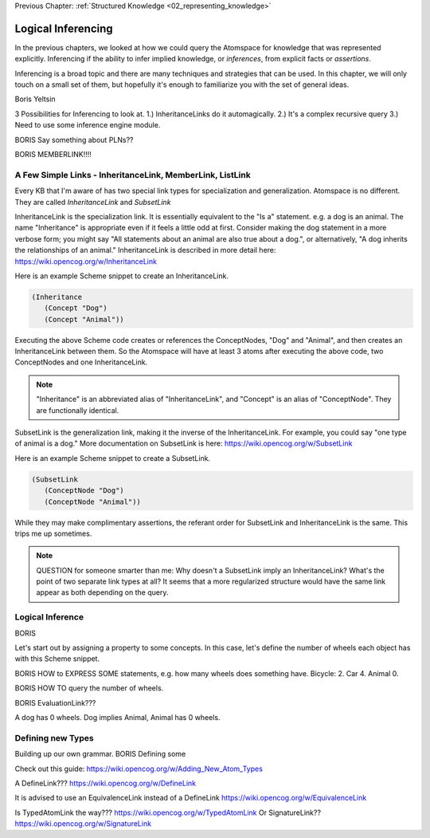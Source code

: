 .. role:: scheme(code)
   :language: scheme

.. _03_logical_inferencing:

Previous Chapter: :ref:`Structured Knowledge <02_representing_knowledge>`

========================================================================
Logical Inferencing
========================================================================

In the previous chapters, we looked at how we could query the Atomspace for knowledge that was represented explicitly.
Inferencing if the ability to infer implied knowledge, or *inferences*, from explicit facts or *assertions*.

Inferencing is a broad topic and there are many techniques and strategies that can be used.
In this chapter, we will only touch on a small set of them, but hopefully it's enough to familiarize you with the set of general ideas.


Boris Yeltsin

3 Possibilities for Inferencing to look at.  1.) InheritanceLinks do it automagically.  2.) It's a complex recursive query 3.) Need to use some inference engine module.


BORIS Say something about PLNs??



BORIS MEMBERLINK!!!!

A Few Simple Links - InheritanceLink, MemberLink, ListLink
------------------------------------------------------------------------

Every KB that I'm aware of has two special link types for specialization and generalization.  Atomspace is no different.
They are called *InheritanceLink* and *SubsetLink*

InheritanceLink is the specialization link.  It is essentially equivalent to the "Is a" statement.  e.g. a dog is an animal.
The name "Inheritance" is appropriate even if it feels a little odd at first. Consider making the dog statement in a more verbose form; you might say "All statements about an animal are also true about a dog.", or alternatively, "A dog inherits the relationships of an animal."
InheritanceLink is described in more detail here: `<https://wiki.opencog.org/w/InheritanceLink>`_

Here is an example Scheme snippet to create an InheritanceLink.

.. code-block:: scheme

   (Inheritance
      (Concept "Dog")
      (Concept "Animal"))

Executing the above Scheme code creates or references the ConceptNodes, "Dog" and "Animal", and then creates an InheritanceLink between them.  So the Atomspace will have at least 3 atoms after executing the above code, two ConceptNodes and one InheritanceLink.

.. note:: "Inheritance" is an abbreviated alias of "InheritanceLink", and "Concept" is an alias of "ConceptNode".  They are functionally identical.

SubsetLink is the generalization link, making it the inverse of the InheritanceLink.  For example, you could say "one type of animal is a dog."  More documentation on SubsetLink is here: `<https://wiki.opencog.org/w/SubsetLink>`_

Here is an example Scheme snippet to create a SubsetLink.

.. code-block:: scheme

   (SubsetLink
      (ConceptNode "Dog")
      (ConceptNode "Animal"))

While they may make complimentary assertions, the referant order for SubsetLink and InheritanceLink is the same.  This trips me up sometimes.

.. note:: QUESTION for someone smarter than me: Why doesn't a SubsetLink imply an InheritanceLink?  What's the point of two separate link types at all? It seems that a more regularized structure would have the same link appear as both depending on the query. 



Logical Inference
------------------------------------------------------------------------

BORIS

Let's start out by assigning a property to some concepts.  In this case, let's define the number of wheels each object has with this Scheme snippet.



BORIS HOW to EXPRESS SOME statements, e.g. how many wheels does something have.  Bicycle: 2. Car 4. Animal 0.


BORIS HOW TO query the number of wheels.

BORIS EvaluationLink???

A dog has 0 wheels.  Dog implies Animal, Animal has 0 wheels.













Defining new Types
------------------------------------------------------------------------
Building up our own grammar.
BORIS Defining some 

Check out this guide:
https://wiki.opencog.org/w/Adding_New_Atom_Types

A DefineLink??? https://wiki.opencog.org/w/DefineLink

It is advised to use an EquivalenceLink instead of a DefineLink
https://wiki.opencog.org/w/EquivalenceLink




Is TypedAtomLink the way???  https://wiki.opencog.org/w/TypedAtomLink
Or SignatureLink??  https://wiki.opencog.org/w/SignatureLink


